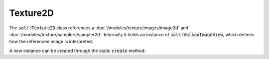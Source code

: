 Texture2D
=========

The :code:`sol::Texture2D` class references a :doc:`/modules/texture/images/image2d` and
:doc:`/modules/texture/samplers/sampler2d`. Internally it holds an instance of :code:`sol::VulkanImageView`, which
defines how the referenced image is interpreted.

A new instance can be created through the static :code:`create` method:

.. code-block:: cpp
    :caption: Creating a texture from an image and sampler.

    sol::Image2D&     image = ...;
    sol::Sampler2D& sampler = ...;

    sol::Texture2DPtr texture = sol::Texture2D::create(sol::Texture2D::Settings{
        .image = image,
        .sampler = sampler,
        // Leave empty to just use image format and aspect.
        .format = {},
        .aspect = {},
        // Interpret as BGR, because why not.
        .components = {VK_COMPONENT_SWIZZLE_B, 
                       VK_COMPONENT_SWIZZLE_G,
                       VK_COMPONENT_SWIZZLE_R,
                       VK_COMPONENT_SWIZZLE_IDENTITY
                      }
    });
